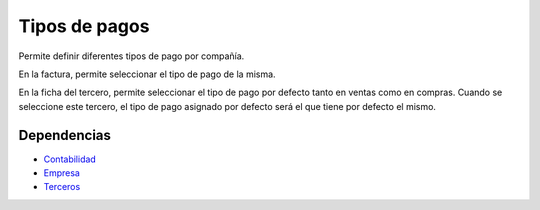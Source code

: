 ==============
Tipos de pagos
==============

Permite definir diferentes tipos de pago por compañía.

En la factura, permite seleccionar el tipo de pago de la misma.

En la ficha del tercero, permite seleccionar el tipo de pago por defecto
tanto en ventas como en compras. Cuando se seleccione este tercero, el tipo
de pago asignado por defecto será el que tiene por defecto el mismo.

Dependencias
------------

* Contabilidad_
* Empresa_
* Terceros_

.. _Contabilidad: ../account/index.html
.. _Empresa: ../company/index.html
.. _Terceros: ../party/index.html
